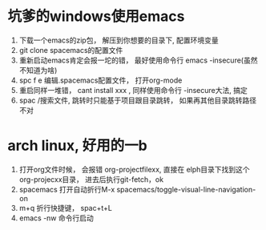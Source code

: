 * 坑爹的windows使用emacs
    1. 下载一个emacs的zip包， 解压到你想要的目录下, 配置环境变量
    2. git clone spacemacs的配置文件
    3. 重新启动emacs肯定会报一坨的错， 最好使用命令行 emacs -insecure(虽然不知道为啥)
    4. spc f e 编辑.spacemacs配置文件， 打开org-mode
    5. 重启同样一堆错， cant install xxx , 同样使用命令行 -insecure大法, 搞定
    6. spac /搜索文件, 跳转时只能基于项目跟目录跳转， 如果再其他目录跳转路径不对
       
* arch linux, 好用的一b
    1. 打开org文件时候， 会报错 org-projectfilexx, 直接在 elph目录下找到这个org-projecxx目录， 进去后执行git-fetch，ok
    2. spacemacs 打开自动折行M-x spacemacs/toggle-visual-line-navigation-on
    3. m+q 折行快捷键， spac+t+L
    4. emacs -nw 命令行启动
